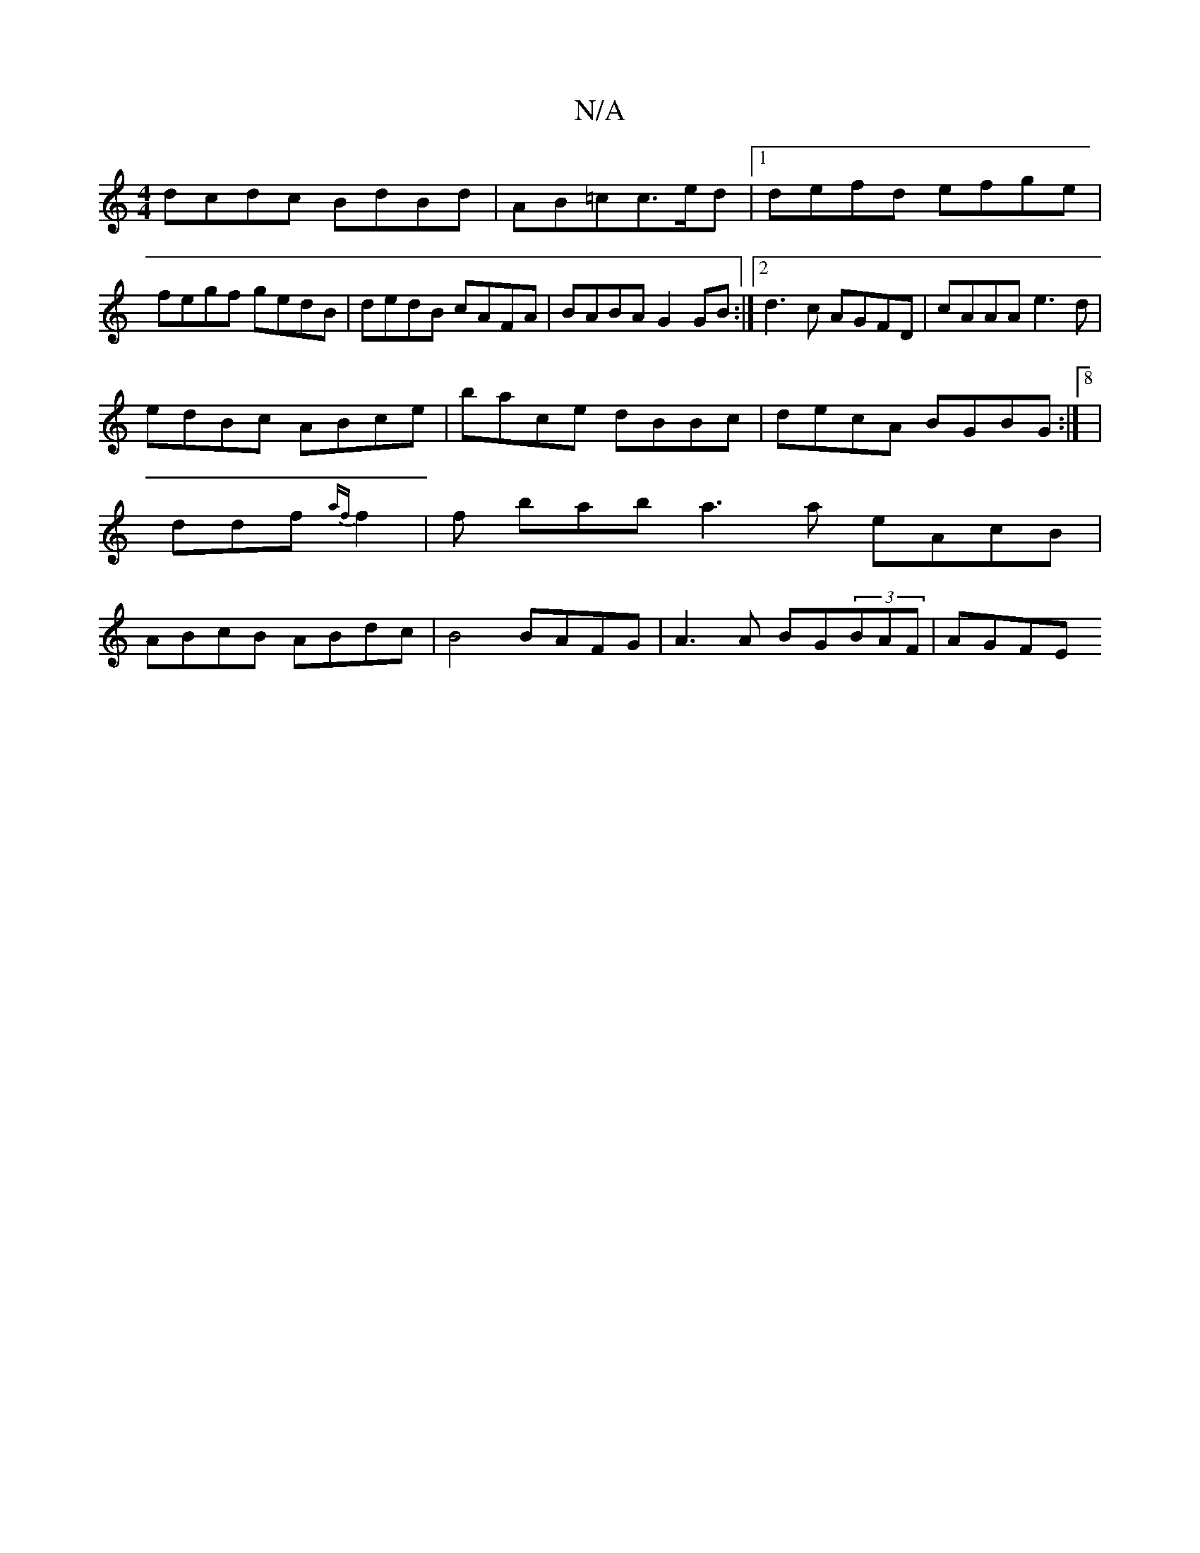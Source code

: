 X:1
T:N/A
M:4/4
R:N/A
K:Cmajor
dcdc BdBd|AB=cc>ed |[1 defd efge |fegf gedB|dedB cAFA|BABA G2GB:|2 d3c AGFD | cAAA e3d |
edBc ABce | bace dBBc | decA BGBG :|[8 | ddf {af}f2 | f1 bab a3a eAcB | ABcB ABdc | B4 BAFG | A3 A BG(3BAF|AGFE